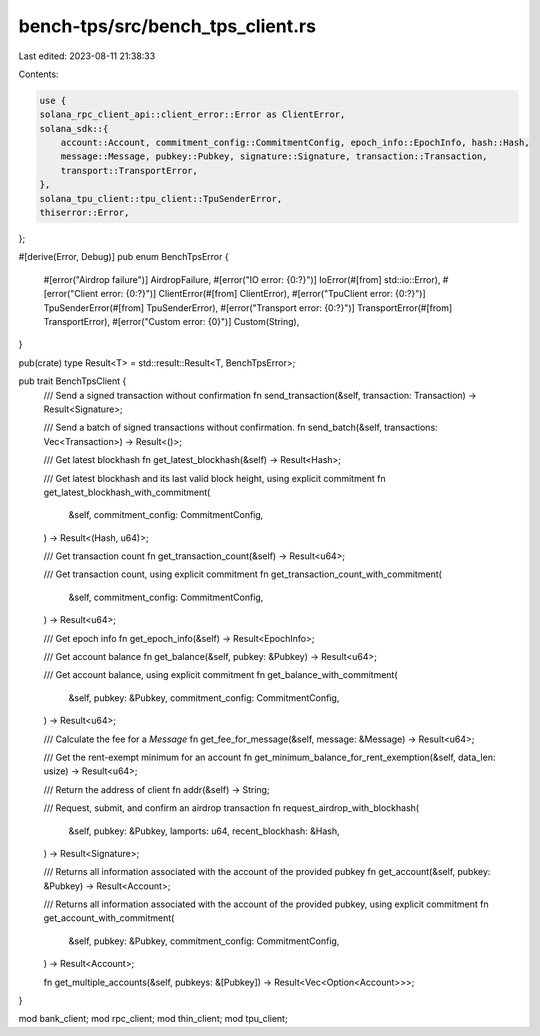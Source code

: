 bench-tps/src/bench_tps_client.rs
=================================

Last edited: 2023-08-11 21:38:33

Contents:

.. code-block:: rs

    use {
    solana_rpc_client_api::client_error::Error as ClientError,
    solana_sdk::{
        account::Account, commitment_config::CommitmentConfig, epoch_info::EpochInfo, hash::Hash,
        message::Message, pubkey::Pubkey, signature::Signature, transaction::Transaction,
        transport::TransportError,
    },
    solana_tpu_client::tpu_client::TpuSenderError,
    thiserror::Error,
};

#[derive(Error, Debug)]
pub enum BenchTpsError {
    #[error("Airdrop failure")]
    AirdropFailure,
    #[error("IO error: {0:?}")]
    IoError(#[from] std::io::Error),
    #[error("Client error: {0:?}")]
    ClientError(#[from] ClientError),
    #[error("TpuClient error: {0:?}")]
    TpuSenderError(#[from] TpuSenderError),
    #[error("Transport error: {0:?}")]
    TransportError(#[from] TransportError),
    #[error("Custom error: {0}")]
    Custom(String),
}

pub(crate) type Result<T> = std::result::Result<T, BenchTpsError>;

pub trait BenchTpsClient {
    /// Send a signed transaction without confirmation
    fn send_transaction(&self, transaction: Transaction) -> Result<Signature>;

    /// Send a batch of signed transactions without confirmation.
    fn send_batch(&self, transactions: Vec<Transaction>) -> Result<()>;

    /// Get latest blockhash
    fn get_latest_blockhash(&self) -> Result<Hash>;

    /// Get latest blockhash and its last valid block height, using explicit commitment
    fn get_latest_blockhash_with_commitment(
        &self,
        commitment_config: CommitmentConfig,
    ) -> Result<(Hash, u64)>;

    /// Get transaction count
    fn get_transaction_count(&self) -> Result<u64>;

    /// Get transaction count, using explicit commitment
    fn get_transaction_count_with_commitment(
        &self,
        commitment_config: CommitmentConfig,
    ) -> Result<u64>;

    /// Get epoch info
    fn get_epoch_info(&self) -> Result<EpochInfo>;

    /// Get account balance
    fn get_balance(&self, pubkey: &Pubkey) -> Result<u64>;

    /// Get account balance, using explicit commitment
    fn get_balance_with_commitment(
        &self,
        pubkey: &Pubkey,
        commitment_config: CommitmentConfig,
    ) -> Result<u64>;

    /// Calculate the fee for a `Message`
    fn get_fee_for_message(&self, message: &Message) -> Result<u64>;

    /// Get the rent-exempt minimum for an account
    fn get_minimum_balance_for_rent_exemption(&self, data_len: usize) -> Result<u64>;

    /// Return the address of client
    fn addr(&self) -> String;

    /// Request, submit, and confirm an airdrop transaction
    fn request_airdrop_with_blockhash(
        &self,
        pubkey: &Pubkey,
        lamports: u64,
        recent_blockhash: &Hash,
    ) -> Result<Signature>;

    /// Returns all information associated with the account of the provided pubkey
    fn get_account(&self, pubkey: &Pubkey) -> Result<Account>;

    /// Returns all information associated with the account of the provided pubkey, using explicit commitment
    fn get_account_with_commitment(
        &self,
        pubkey: &Pubkey,
        commitment_config: CommitmentConfig,
    ) -> Result<Account>;

    fn get_multiple_accounts(&self, pubkeys: &[Pubkey]) -> Result<Vec<Option<Account>>>;
}

mod bank_client;
mod rpc_client;
mod thin_client;
mod tpu_client;


